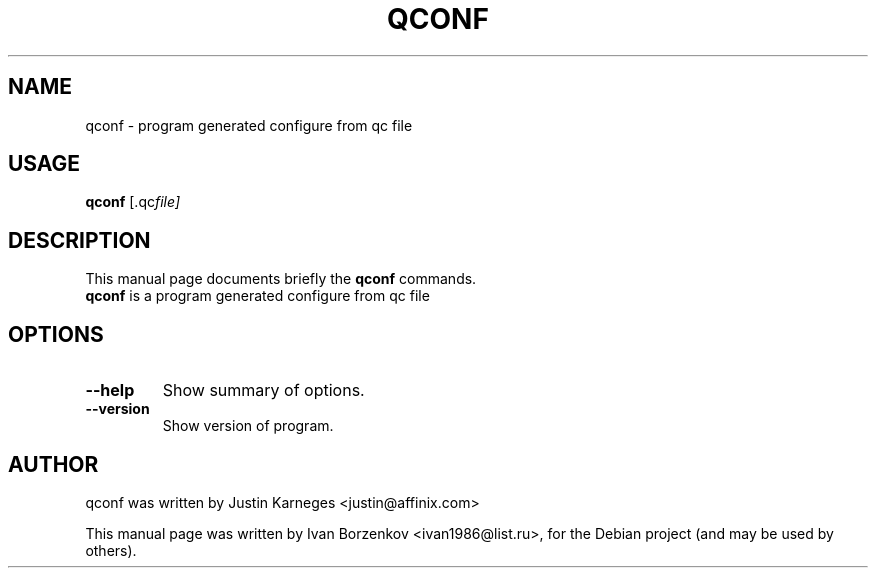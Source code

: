 .\"                                      Hey, EMACS: -*- nroff -*-
.\" First parameter, NAME, should be all caps
.\" Second parameter, SECTION, should be 1-8, maybe w/ subsection
.\" other parameters are allowed: see man(7), man(1)
.TH QCONF 1 "July 11, 2009"
.\" Please adjust this date whenever revising the manpage.
.\"
.\" Some roff macros, for reference:
.\" .nh        disable hyphenation
.\" .hy        enable hyphenation
.\" .ad l      left justify
.\" .ad b      justify to both left and right margins
.\" .nf        disable filling
.\" .fi        enable filling
.\" .br        insert line break
.\" .sp <n>    insert n+1 empty lines
.\" for manpage-specific macros, see man(7)
.SH NAME
qconf \- program generated configure from qc file
.SH USAGE
.B qconf
.RI [.qc file]
.SH DESCRIPTION
This manual page documents briefly the
.B qconf
commands.
.br
\fBqconf\fP is a program generated configure from qc file
.SH OPTIONS
.TP
.B \-\-help
Show summary of options.
.TP
.B \-\-version
Show version of program.
.br
.SH AUTHOR
qconf was written by Justin Karneges <justin@affinix.com>
.PP
This manual page was written by Ivan Borzenkov <ivan1986@list.ru>,
for the Debian project (and may be used by others).
